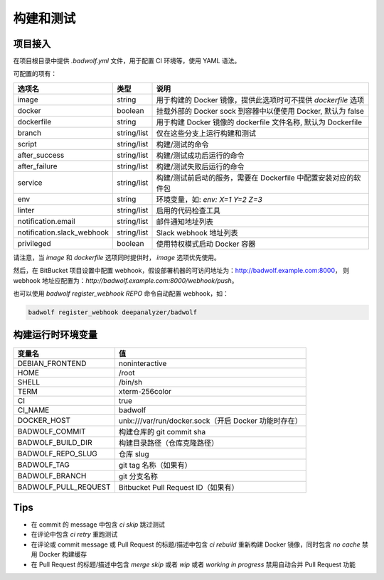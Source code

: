 .. _build:

构建和测试
===============

项目接入
-----------------

在项目根目录中提供 `.badwolf.yml` 文件，用于配置 CI 环境等，使用 YAML 语法。

可配置的项有：


============================= ===================== ===================================================================
选项名                        类型                  说明
============================= ===================== ===================================================================
image                         string                用于构建的 Docker 镜像，提供此选项时可不提供 `dockerfile` 选项
docker                        boolean               挂载外部的 Docker sock 到容器中以便使用 Docker, 默认为 false
dockerfile                    string                用于构建 Docker 镜像的 dockerfile 文件名称, 默认为 Dockerfile
branch                        string/list           仅在这些分支上运行构建和测试
script                        string/list           构建/测试的命令
after_success                 string/list           构建/测试成功后运行的命令
after_failure                 string/list           构建/测试失败后运行的命令
service                       string/list           构建/测试前启动的服务，需要在 Dockerfile 中配置安装对应的软件包
env                           string                环境变量，如: `env: X=1 Y=2 Z=3`
linter                        string/list           启用的代码检查工具
notification.email            string/list           邮件通知地址列表
notification.slack_webhook    string/list           Slack webhook 地址列表
privileged                    boolean               使用特权模式启动 Docker 容器
============================= ===================== ===================================================================

请注意，当 `image` 和 `dockerfile` 选项同时提供时， `image` 选项优先使用。

然后，在 BitBucket 项目设置中配置 webhook，假设部署机器的可访问地址为：http://badwolf.example.com:8000，
则 webhook 地址应配置为：`http://badwolf.example.com:8000/webhook/push`。

也可以使用 `badwolf register_webhook REPO` 命令自动配置 webhook，如：

.. code-block:: bash

    badwolf register_webhook deepanalyzer/badwolf

构建运行时环境变量
----------------------

============================= ===================================================================
变量名                        值
============================= ===================================================================
DEBIAN_FRONTEND               noninteractive
HOME                          /root
SHELL                         /bin/sh
TERM                          xterm-256color
CI                            true
CI_NAME                       badwolf
DOCKER_HOST                   unix:///var/run/docker.sock（开启 Docker 功能时存在）
BADWOLF_COMMIT                构建仓库的 git commit sha
BADWOLF_BUILD_DIR             构建目录路径（仓库克隆路径）
BADWOLF_REPO_SLUG             仓库 slug
BADWOLF_TAG                   git tag 名称（如果有）
BADWOLF_BRANCH                git 分支名称
BADWOLF_PULL_REQUEST          Bitbucket Pull Request ID（如果有）
============================= ===================================================================

Tips
-----------

* 在 commit 的 message 中包含 `ci skip` 跳过测试
* 在评论中包含 `ci retry` 重跑测试
* 在评论或 commit message 或 Pull Request 的标题/描述中包含 `ci rebuild` 重新构建 Docker 镜像，同时包含 `no cache` 禁用 Docker 构建缓存
* 在 Pull Request 的标题/描述中包含 `merge skip` 或者 `wip` 或者 `working in progress` 禁用自动合并 Pull Request 功能
